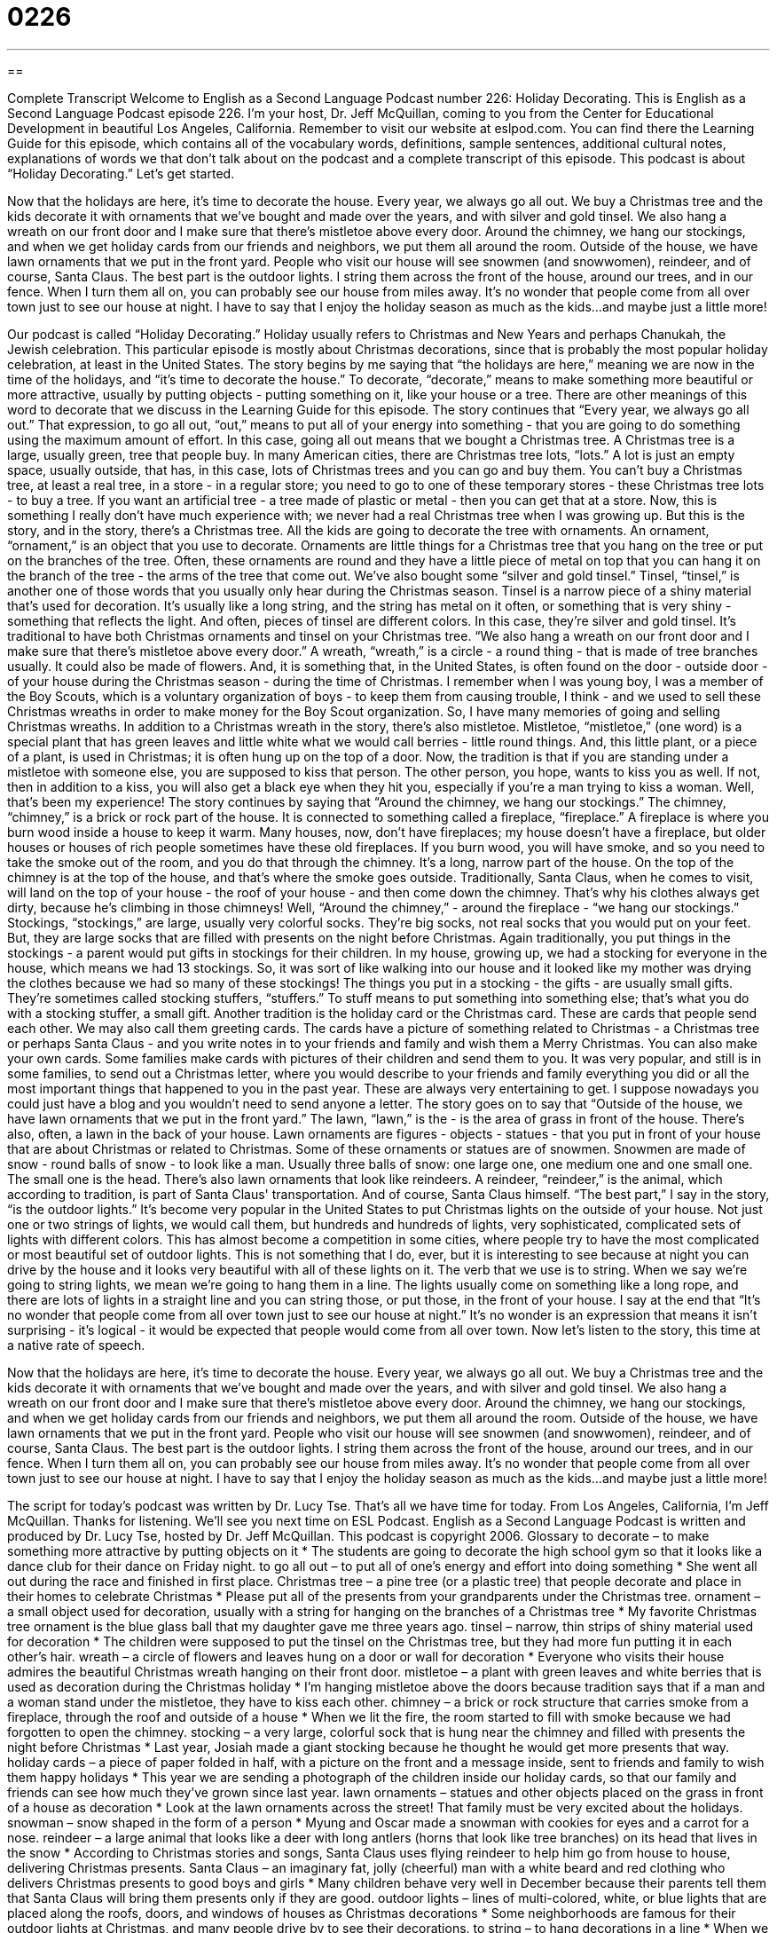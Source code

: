 = 0226
:toc: left
:toclevels: 3
:sectnums:
:stylesheet: ../../../myAdocCss.css

'''

== 

Complete Transcript
Welcome to English as a Second Language Podcast number 226: Holiday Decorating.
This is English as a Second Language Podcast episode 226. I'm your host, Dr. Jeff McQuillan, coming to you from the Center for Educational Development in beautiful Los Angeles, California.
Remember to visit our website at eslpod.com. You can find there the Learning Guide for this episode, which contains all of the vocabulary words, definitions, sample sentences, additional cultural notes, explanations of words we that don't talk about on the podcast and a complete transcript of this episode.
This podcast is about “Holiday Decorating.” Let's get started.
[Start of story]
Now that the holidays are here, it’s time to decorate the house. Every year, we always go all out. We buy a Christmas tree and the kids decorate it with ornaments that we’ve bought and made over the years, and with silver and gold tinsel. We also hang a wreath on our front door and I make sure that there’s mistletoe above every door. Around the chimney, we hang our stockings, and when we get holiday cards from our friends and neighbors, we put them all around the room.
Outside of the house, we have lawn ornaments that we put in the front yard. People who visit our house will see snowmen (and snowwomen), reindeer, and of course, Santa Claus. The best part is the outdoor lights. I string them across the front of the house, around our trees, and in our fence. When I turn them all on, you can probably see our house from miles away. It’s no wonder that people come from all over town just to see our house at night. I have to say that I enjoy the holiday season as much as the kids...and maybe just a little more!
[End of story]
Our podcast is called “Holiday Decorating.” Holiday usually refers to Christmas and New Years and perhaps Chanukah, the Jewish celebration. This particular episode is mostly about Christmas decorations, since that is probably the most popular holiday celebration, at least in the United States.
The story begins by me saying that “the holidays are here,” meaning we are now in the time of the holidays, and “it's time to decorate the house.” To decorate, “decorate,” means to make something more beautiful or more attractive, usually by putting objects - putting something on it, like your house or a tree. There are other meanings of this word to decorate that we discuss in the Learning Guide for this episode.
The story continues that “Every year, we always go all out.” That expression, to go all out, “out,” means to put all of your energy into something - that you are going to do something using the maximum amount of effort. In this case, going all out means that we bought a Christmas tree. A Christmas tree is a large, usually green, tree that people buy.
In many American cities, there are Christmas tree lots, “lots.” A lot is just an empty space, usually outside, that has, in this case, lots of Christmas trees and you can go and buy them. You can't buy a Christmas tree, at least a real tree, in a store - in a regular store; you need to go to one of these temporary stores - these Christmas tree lots - to buy a tree. If you want an artificial tree - a tree made of plastic or metal - then you can get that at a store.
Now, this is something I really don't have much experience with; we never had a real Christmas tree when I was growing up. But this is the story, and in the story, there's a Christmas tree. All the kids are going to decorate the tree with ornaments. An ornament, “ornament,” is an object that you use to decorate. Ornaments are little things for a Christmas tree that you hang on the tree or put on the branches of the tree. Often, these ornaments are round and they have a little piece of metal on top that you can hang it on the branch of the tree - the arms of the tree that come out.
We've also bought some “silver and gold tinsel.” Tinsel, “tinsel,” is another one of those words that you usually only hear during the Christmas season. Tinsel is a narrow piece of a shiny material that's used for decoration. It's usually like a long string, and the string has metal on it often, or something that is very shiny - something that reflects the light. And often, pieces of tinsel are different colors. In this case, they're silver and gold tinsel. It's traditional to have both Christmas ornaments and tinsel on your Christmas tree.
“We also hang a wreath on our front door and I make sure that there’s mistletoe above every door.” A wreath, “wreath,” is a circle - a round thing - that is made of tree branches usually. It could also be made of flowers. And, it is something that, in the United States, is often found on the door - outside door - of your house during the Christmas season - during the time of Christmas.
I remember when I was young boy, I was a member of the Boy Scouts, which is a voluntary organization of boys - to keep them from causing trouble, I think - and we used to sell these Christmas wreaths in order to make money for the Boy Scout organization. So, I have many memories of going and selling Christmas wreaths.
In addition to a Christmas wreath in the story, there's also mistletoe. Mistletoe, “mistletoe,” (one word) is a special plant that has green leaves and little white what we would call berries - little round things. And, this little plant, or a piece of a plant, is used in Christmas; it is often hung up on the top of a door. Now, the tradition is that if you are standing under a mistletoe with someone else, you are supposed to kiss that person. The other person, you hope, wants to kiss you as well. If not, then in addition to a kiss, you will also get a black eye when they hit you, especially if you're a man trying to kiss a woman. Well, that's been my experience!
The story continues by saying that “Around the chimney, we hang our stockings.” The chimney, “chimney,” is a brick or rock part of the house. It is connected to something called a fireplace, “fireplace.” A fireplace is where you burn wood inside a house to keep it warm.
Many houses, now, don't have fireplaces; my house doesn't have a fireplace, but older houses or houses of rich people sometimes have these old fireplaces. If you burn wood, you will have smoke, and so you need to take the smoke out of the room, and you do that through the chimney. It's a long, narrow part of the house. On the top of the chimney is at the top of the house, and that's where the smoke goes outside.
Traditionally, Santa Claus, when he comes to visit, will land on the top of your house - the roof of your house - and then come down the chimney. That's why his clothes always get dirty, because he's climbing in those chimneys!
Well, “Around the chimney,” - around the fireplace - “we hang our stockings.” Stockings, “stockings,” are large, usually very colorful socks. They're big socks, not real socks that you would put on your feet. But, they are large socks that are filled with presents on the night before Christmas. Again traditionally, you put things in the stockings - a parent would put gifts in stockings for their children.
In my house, growing up, we had a stocking for everyone in the house, which means we had 13 stockings. So, it was sort of like walking into our house and it looked like my mother was drying the clothes because we had so many of these stockings!
The things you put in a stocking - the gifts - are usually small gifts. They're sometimes called stocking stuffers, “stuffers.” To stuff means to put something into something else; that's what you do with a stocking stuffer, a small gift.
Another tradition is the holiday card or the Christmas card. These are cards that people send each other. We may also call them greeting cards. The cards have a picture of something related to Christmas - a Christmas tree or perhaps Santa Claus - and you write notes in to your friends and family and wish them a Merry Christmas.
You can also make your own cards. Some families make cards with pictures of their children and send them to you. It was very popular, and still is in some families, to send out a Christmas letter, where you would describe to your friends and family everything you did or all the most important things that happened to you in the past year. These are always very entertaining to get. I suppose nowadays you could just have a blog and you wouldn't need to send anyone a letter.
The story goes on to say that “Outside of the house, we have lawn ornaments that we put in the front yard.” The lawn, “lawn,” is the - is the area of grass in front of the house. There's also, often, a lawn in the back of your house. Lawn ornaments are figures - objects - statues - that you put in front of your house that are about Christmas or related to Christmas. Some of these ornaments or statues are of snowmen. Snowmen are made of snow - round balls of snow - to look like a man. Usually three balls of snow: one large one, one medium one and one small one. The small one is the head. There's also lawn ornaments that look like reindeers. A reindeer, “reindeer,” is the animal, which according to tradition, is part of Santa Claus' transportation. And of course, Santa Claus himself.
“The best part,” I say in the story, “is the outdoor lights.” It's become very popular in the United States to put Christmas lights on the outside of your house. Not just one or two strings of lights, we would call them, but hundreds and hundreds of lights, very sophisticated, complicated sets of lights with different colors. This has almost become a competition in some cities, where people try to have the most complicated or most beautiful set of outdoor lights. This is not something that I do, ever, but it is interesting to see because at night you can drive by the house and it looks very beautiful with all of these lights on it.
The verb that we use is to string. When we say we're going to string lights, we mean we're going to hang them in a line. The lights usually come on something like a long rope, and there are lots of lights in a straight line and you can string those, or put those, in the front of your house.
I say at the end that “It’s no wonder that people come from all over town just to see our house at night.” It's no wonder is an expression that means it isn't surprising - it's logical - it would be expected that people would come from all over town.
Now let's listen to the story, this time at a native rate of speech.
[Start of story]
Now that the holidays are here, it’s time to decorate the house. Every year, we always go all out. We buy a Christmas tree and the kids decorate it with ornaments that we’ve bought and made over the years, and with silver and gold tinsel. We also hang a wreath on our front door and I make sure that there’s mistletoe above every door. Around the chimney, we hang our stockings, and when we get holiday cards from our friends and neighbors, we put them all around the room.
Outside of the house, we have lawn ornaments that we put in the front yard. People who visit our house will see snowmen (and snowwomen), reindeer, and of course, Santa Claus. The best part is the outdoor lights. I string them across the front of the house, around our trees, and in our fence. When I turn them all on, you can probably see our house from miles away. It’s no wonder that people come from all over town just to see our house at night. I have to say that I enjoy the holiday season as much as the kids...and maybe just a little more!
[End of story]
The script for today's podcast was written by Dr. Lucy Tse.
That's all we have time for today. From Los Angeles, California, I'm Jeff McQuillan. Thanks for listening. We'll see you next time on ESL Podcast.
English as a Second Language Podcast is written and produced by Dr. Lucy Tse, hosted by Dr. Jeff McQuillan. This podcast is copyright 2006.
Glossary
to decorate – to make something more attractive by putting objects on it
* The students are going to decorate the high school gym so that it looks like a dance club for their dance on Friday night.
to go all out – to put all of one’s energy and effort into doing something
* She went all out during the race and finished in first place.
Christmas tree – a pine tree (or a plastic tree) that people decorate and place in their homes to celebrate Christmas
* Please put all of the presents from your grandparents under the Christmas tree.
ornament – a small object used for decoration, usually with a string for hanging on the branches of a Christmas tree
* My favorite Christmas tree ornament is the blue glass ball that my daughter gave me three years ago.
tinsel – narrow, thin strips of shiny material used for decoration
* The children were supposed to put the tinsel on the Christmas tree, but they had more fun putting it in each other’s hair.
wreath – a circle of flowers and leaves hung on a door or wall for decoration
* Everyone who visits their house admires the beautiful Christmas wreath hanging on their front door.
mistletoe – a plant with green leaves and white berries that is used as decoration during the Christmas holiday
* I’m hanging mistletoe above the doors because tradition says that if a man and a woman stand under the mistletoe, they have to kiss each other.
chimney – a brick or rock structure that carries smoke from a fireplace, through the roof and outside of a house
* When we lit the fire, the room started to fill with smoke because we had forgotten to open the chimney.
stocking – a very large, colorful sock that is hung near the chimney and filled with presents the night before Christmas
* Last year, Josiah made a giant stocking because he thought he would get more presents that way.
holiday cards – a piece of paper folded in half, with a picture on the front and a message inside, sent to friends and family to wish them happy holidays
* This year we are sending a photograph of the children inside our holiday cards, so that our family and friends can see how much they’ve grown since last year.
lawn ornaments – statues and other objects placed on the grass in front of a house as decoration
* Look at the lawn ornaments across the street! That family must be very excited about the holidays.
snowman – snow shaped in the form of a person
* Myung and Oscar made a snowman with cookies for eyes and a carrot for a nose.
reindeer – a large animal that looks like a deer with long antlers (horns that look like tree branches) on its head that lives in the snow
* According to Christmas stories and songs, Santa Claus uses flying reindeer to help him go from house to house, delivering Christmas presents.
Santa Claus – an imaginary fat, jolly (cheerful) man with a white beard and red clothing who delivers Christmas presents to good boys and girls
* Many children behave very well in December because their parents tell them that Santa Claus will bring them presents only if they are good.
outdoor lights – lines of multi-colored, white, or blue lights that are placed along the roofs, doors, and windows of houses as Christmas decorations
* Some neighborhoods are famous for their outdoor lights at Christmas, and many people drive by to see their decorations.
to string – to hang decorations in a line
* When we learned that Katie was pregnant, we celebrated by stringing pink and blue decorations all around the living room.
it’s no wonder that – it isn’t surprising that
* It’s no wonder that you passed the exam. You have been studying every night for almost two months!
Comprehension Questions
1. Why is the family decorating the house?
a) Because the house hasn’t been decorated for many years.
b) Because this is how the family celebrates the holidays.
c) Because Santa Claus visits only decorated houses.
2. Where does the family put its holiday decorations?
a) Only inside the house.
b) Only outside of the house.
c) Both inside and outside of the house.
Answers at bottom.
What Else Does It Mean?
to decorate
The verb “to decorate,” in this podcast, means to make something more attractive by putting objects on it. For example, “For their wedding, they decorated the room with white, yellow, and gold fabric.” The verb “to decorate” can also mean to be placed on something to make it look more attractive: “Paintings of kings and queens decorated the walls of the old castle.” “To decorate” can also mean to give someone a medal or another honor: “The soldier was decorated for his bravery in the battle.” A “decorator” is someone whose job is to decorate homes: “We want to hire an interior decorator to decorate our dining room because we don’t think we can do a good job without professional help.”
stockings
In this podcast, the word “stockings” means very large, colorful socks that are hung near the chimney and filled with presents the night before Christmas. In a popular poem, “The Night Before Christmas,” the author wrote: “Stockings were hung by the chimney with care, in hopes that St. Nicholas (Santa Claus) soon would be there.” The word “stockings” can also refer to a thin piece of clothing that a woman wears over her feet and legs, such as nylons or tights. For example, “Do you think black or skin-colored stockings would look better with this dress?” As a verb, “to stock” means to have a supply of goods to sell: “We need to stock more of those notebooks because they are selling very quickly.”
Culture Note
In the United States, many families celebrate Christmas and New Year’s Day by stringing outdoor lights around their houses. Although many non-Christian families also do this, people of other religions may not. These strings of lights can be all one color, or a mixture of red, blue, green, and yellow. The lights are usually strung along the roof, around doors and windows, and sometimes around trees in the “front lawn” (the grass-covered area in front of a home). Sometimes people use lawn ornaments that have lights, too. Popular lawn ornaments include Santa Claus, reindeer, snowmen, and stars. Other people prefer to display Christian lawn ornaments that relate to a “nativity scene” or a scene showing the birth of Jesus in the Christian religion, and includes the baby Jesus and his parents, Mary and Joseph.
Some families compete with their neighbors to have the biggest or most beautiful “lawn displays” or the group of objects they place in front of their homes for other people to see. For this reason, the best lawn displays are often found near one another and some neighborhoods become well known for their lawn displays. Often local newspapers provide lists of these neighborhoods so that people can drive through those neighborhoods at night to enjoy the lawn displays.
Some cities and towns organize larger displays during the weeks before Christmas. During the day, they have holiday parades. At night, they often have “light shows” (moving, colorful lights decorating the lawn ornaments). The people who come to these displays usually buy holiday food, such as Christmas cookies and peppermint candy, and drinks, such as hot chocolate and “apple cider” (hot apple juice with cinnamon and other flavors). The money that cities earn from these sales is usually used for social projects.
Comprehension Answers
1 - b
2 - c